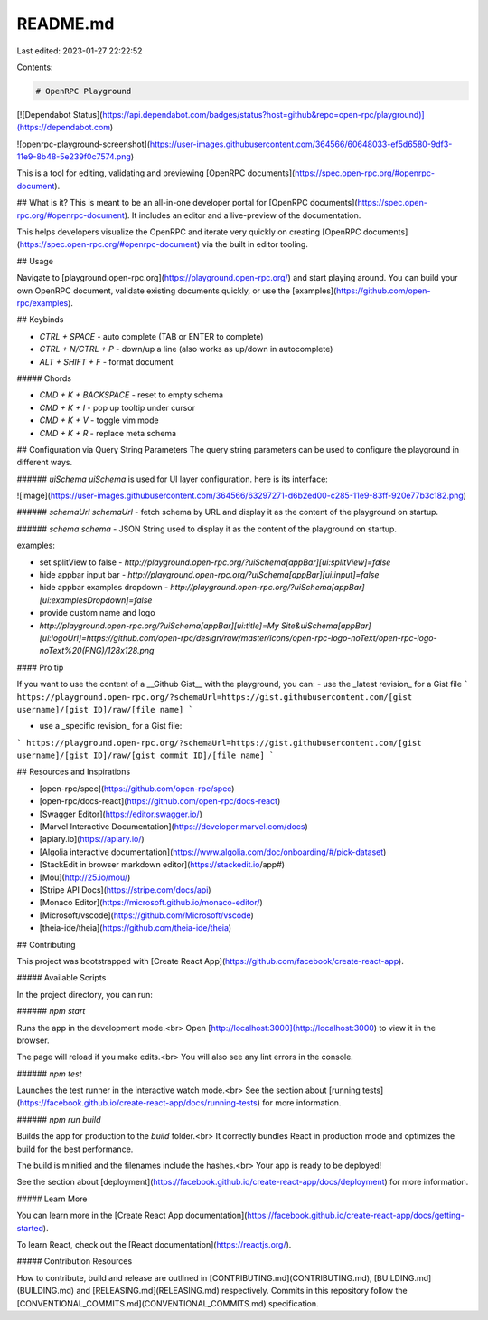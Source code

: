 README.md
=========

Last edited: 2023-01-27 22:22:52

Contents:

.. code-block:: md

    # OpenRPC Playground
[![Dependabot Status](https://api.dependabot.com/badges/status?host=github&repo=open-rpc/playground)](https://dependabot.com)

![openrpc-playground-screenshot](https://user-images.githubusercontent.com/364566/60648033-ef5d6580-9df3-11e9-8b48-5e239f0c7574.png)

This is a tool for editing, validating and previewing [OpenRPC documents](https://spec.open-rpc.org/#openrpc-document).


## What is it?
This is meant to be an all-in-one developer portal for [OpenRPC documents](https://spec.open-rpc.org/#openrpc-document). It includes an editor and a live-preview of the documentation.

This helps developers visualize the OpenRPC and iterate very quickly on creating [OpenRPC documents](https://spec.open-rpc.org/#openrpc-document) via the built in editor tooling.

## Usage

Navigate to [playground.open-rpc.org](https://playground.open-rpc.org/) and start playing around. You can build your own OpenRPC document, validate existing documents quickly, or use the [examples](https://github.com/open-rpc/examples).

## Keybinds

- `CTRL + SPACE` - auto complete (TAB or ENTER to complete)
- `CTRL + N/CTRL + P` - down/up a line (also works as up/down in autocomplete)
- `ALT + SHIFT + F` - format document

##### Chords

- `CMD + K + BACKSPACE` - reset to empty schema
- `CMD + K + I` - pop up tooltip under cursor
- `CMD + K + V` - toggle vim mode
- `CMD + K + R` - replace meta schema

## Configuration via Query String Parameters
The query string parameters can be used to configure the playground in different ways.

###### `uiSchema`
`uiSchema` is used for UI layer configuration. here is its interface:

![image](https://user-images.githubusercontent.com/364566/63297271-d6b2ed00-c285-11e9-83ff-920e77b3c182.png)

###### `schemaUrl`
`schemaUrl` - fetch schema by URL and display it as the content of the playground on startup.

###### `schema`
`schema`  - JSON String used to  display it as the content of the playground on startup.

examples:

- set splitView to false
  - `http://playground.open-rpc.org/?uiSchema[appBar][ui:splitView]=false`
- hide appbar input bar
  - `http://playground.open-rpc.org/?uiSchema[appBar][ui:input]=false`
- hide appbar examples dropdown
  - `http://playground.open-rpc.org/?uiSchema[appBar][ui:examplesDropdown]=false`
- provide custom name and logo
- `http://playground.open-rpc.org/?uiSchema[appBar][ui:title]=My Site&uiSchema[appBar][ui:logoUrl]=https://github.com/open-rpc/design/raw/master/icons/open-rpc-logo-noText/open-rpc-logo-noText%20(PNG)/128x128.png`

#### Pro tip

If you want to use the content of a __Github Gist__ with the playground, you can:
- use the _latest revision_ for a Gist file
```
https://playground.open-rpc.org/?schemaUrl=https://gist.githubusercontent.com/[gist username]/[gist ID]/raw/[file name]
```

- use a _specific revision_ for a Gist file:
```
https://playground.open-rpc.org/?schemaUrl=https://gist.githubusercontent.com/[gist username]/[gist ID]/raw/[gist commit ID]/[file name]
```

## Resources and Inspirations

- [open-rpc/spec](https://github.com/open-rpc/spec)
- [open-rpc/docs-react](https://github.com/open-rpc/docs-react)
- [Swagger Editor](https://editor.swagger.io/)
- [Marvel Interactive Documentation](https://developer.marvel.com/docs)
- [apiary.io](https://apiary.io/)
- [Algolia interactive documentation](https://www.algolia.com/doc/onboarding/#/pick-dataset)
- [StackEdit in browser markdown editor](https://stackedit.io/app#)
- [Mou](http://25.io/mou/)
- [Stripe API Docs](https://stripe.com/docs/api)
- [Monaco Editor](https://microsoft.github.io/monaco-editor/)
- [Microsoft/vscode](https://github.com/Microsoft/vscode)
- [theia-ide/theia](https://github.com/theia-ide/theia)


## Contributing

This project was bootstrapped with [Create React App](https://github.com/facebook/create-react-app).

##### Available Scripts

In the project directory, you can run:

###### `npm start`

Runs the app in the development mode.<br>
Open [http://localhost:3000](http://localhost:3000) to view it in the browser.

The page will reload if you make edits.<br>
You will also see any lint errors in the console.

###### `npm test`

Launches the test runner in the interactive watch mode.<br>
See the section about [running tests](https://facebook.github.io/create-react-app/docs/running-tests) for more information.

###### `npm run build`

Builds the app for production to the `build` folder.<br>
It correctly bundles React in production mode and optimizes the build for the best performance.

The build is minified and the filenames include the hashes.<br>
Your app is ready to be deployed!

See the section about [deployment](https://facebook.github.io/create-react-app/docs/deployment) for more information.

##### Learn More

You can learn more in the [Create React App documentation](https://facebook.github.io/create-react-app/docs/getting-started).

To learn React, check out the [React documentation](https://reactjs.org/).

##### Contribution Resources

How to contribute, build and release are outlined in [CONTRIBUTING.md](CONTRIBUTING.md), [BUILDING.md](BUILDING.md) and [RELEASING.md](RELEASING.md) respectively. Commits in this repository follow the [CONVENTIONAL_COMMITS.md](CONVENTIONAL_COMMITS.md) specification.


